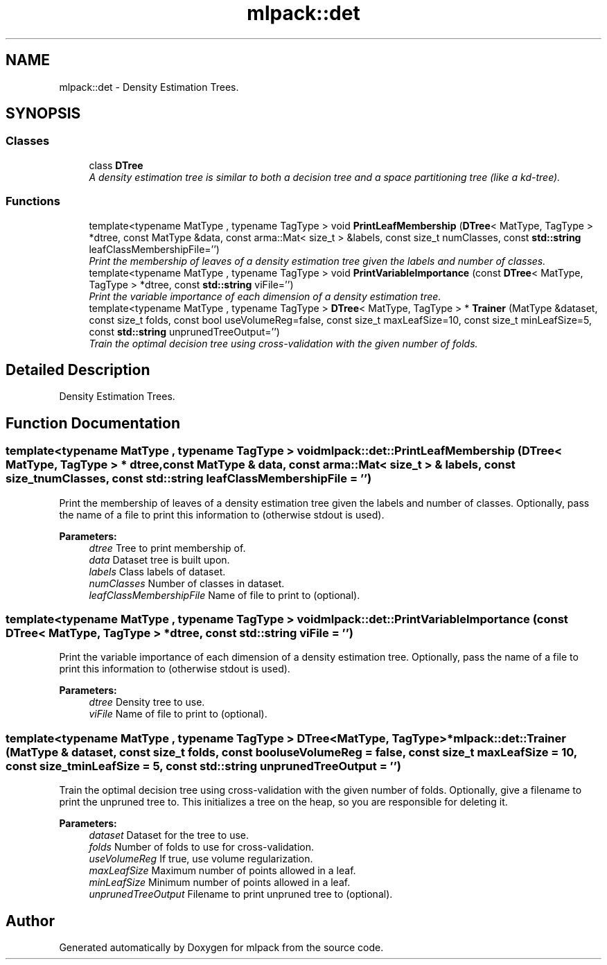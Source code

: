 .TH "mlpack::det" 3 "Sat Mar 25 2017" "Version master" "mlpack" \" -*- nroff -*-
.ad l
.nh
.SH NAME
mlpack::det \- Density Estimation Trees\&.  

.SH SYNOPSIS
.br
.PP
.SS "Classes"

.in +1c
.ti -1c
.RI "class \fBDTree\fP"
.br
.RI "\fIA density estimation tree is similar to both a decision tree and a space partitioning tree (like a kd-tree)\&. \fP"
.in -1c
.SS "Functions"

.in +1c
.ti -1c
.RI "template<typename MatType , typename TagType > void \fBPrintLeafMembership\fP (\fBDTree\fP< MatType, TagType > *dtree, const MatType &data, const arma::Mat< size_t > &labels, const size_t numClasses, const \fBstd::string\fP leafClassMembershipFile='')"
.br
.RI "\fIPrint the membership of leaves of a density estimation tree given the labels and number of classes\&. \fP"
.ti -1c
.RI "template<typename MatType , typename TagType > void \fBPrintVariableImportance\fP (const \fBDTree\fP< MatType, TagType > *dtree, const \fBstd::string\fP viFile='')"
.br
.RI "\fIPrint the variable importance of each dimension of a density estimation tree\&. \fP"
.ti -1c
.RI "template<typename MatType , typename TagType > \fBDTree\fP< MatType, TagType > * \fBTrainer\fP (MatType &dataset, const size_t folds, const bool useVolumeReg=false, const size_t maxLeafSize=10, const size_t minLeafSize=5, const \fBstd::string\fP unprunedTreeOutput='')"
.br
.RI "\fITrain the optimal decision tree using cross-validation with the given number of folds\&. \fP"
.in -1c
.SH "Detailed Description"
.PP 
Density Estimation Trees\&. 
.SH "Function Documentation"
.PP 
.SS "template<typename MatType , typename TagType > void mlpack::det::PrintLeafMembership (\fBDTree\fP< MatType, TagType > * dtree, const MatType & data, const arma::Mat< size_t > & labels, const size_t numClasses, const \fBstd::string\fP leafClassMembershipFile = \fC''\fP)"

.PP
Print the membership of leaves of a density estimation tree given the labels and number of classes\&. Optionally, pass the name of a file to print this information to (otherwise stdout is used)\&.
.PP
\fBParameters:\fP
.RS 4
\fIdtree\fP Tree to print membership of\&. 
.br
\fIdata\fP Dataset tree is built upon\&. 
.br
\fIlabels\fP Class labels of dataset\&. 
.br
\fInumClasses\fP Number of classes in dataset\&. 
.br
\fIleafClassMembershipFile\fP Name of file to print to (optional)\&. 
.RE
.PP

.SS "template<typename MatType , typename TagType > void mlpack::det::PrintVariableImportance (const \fBDTree\fP< MatType, TagType > * dtree, const \fBstd::string\fP viFile = \fC''\fP)"

.PP
Print the variable importance of each dimension of a density estimation tree\&. Optionally, pass the name of a file to print this information to (otherwise stdout is used)\&.
.PP
\fBParameters:\fP
.RS 4
\fIdtree\fP Density tree to use\&. 
.br
\fIviFile\fP Name of file to print to (optional)\&. 
.RE
.PP

.SS "template<typename MatType , typename TagType > \fBDTree\fP<MatType, TagType>* mlpack::det::Trainer (MatType & dataset, const size_t folds, const bool useVolumeReg = \fCfalse\fP, const size_t maxLeafSize = \fC10\fP, const size_t minLeafSize = \fC5\fP, const \fBstd::string\fP unprunedTreeOutput = \fC''\fP)"

.PP
Train the optimal decision tree using cross-validation with the given number of folds\&. Optionally, give a filename to print the unpruned tree to\&. This initializes a tree on the heap, so you are responsible for deleting it\&.
.PP
\fBParameters:\fP
.RS 4
\fIdataset\fP Dataset for the tree to use\&. 
.br
\fIfolds\fP Number of folds to use for cross-validation\&. 
.br
\fIuseVolumeReg\fP If true, use volume regularization\&. 
.br
\fImaxLeafSize\fP Maximum number of points allowed in a leaf\&. 
.br
\fIminLeafSize\fP Minimum number of points allowed in a leaf\&. 
.br
\fIunprunedTreeOutput\fP Filename to print unpruned tree to (optional)\&. 
.RE
.PP

.SH "Author"
.PP 
Generated automatically by Doxygen for mlpack from the source code\&.
